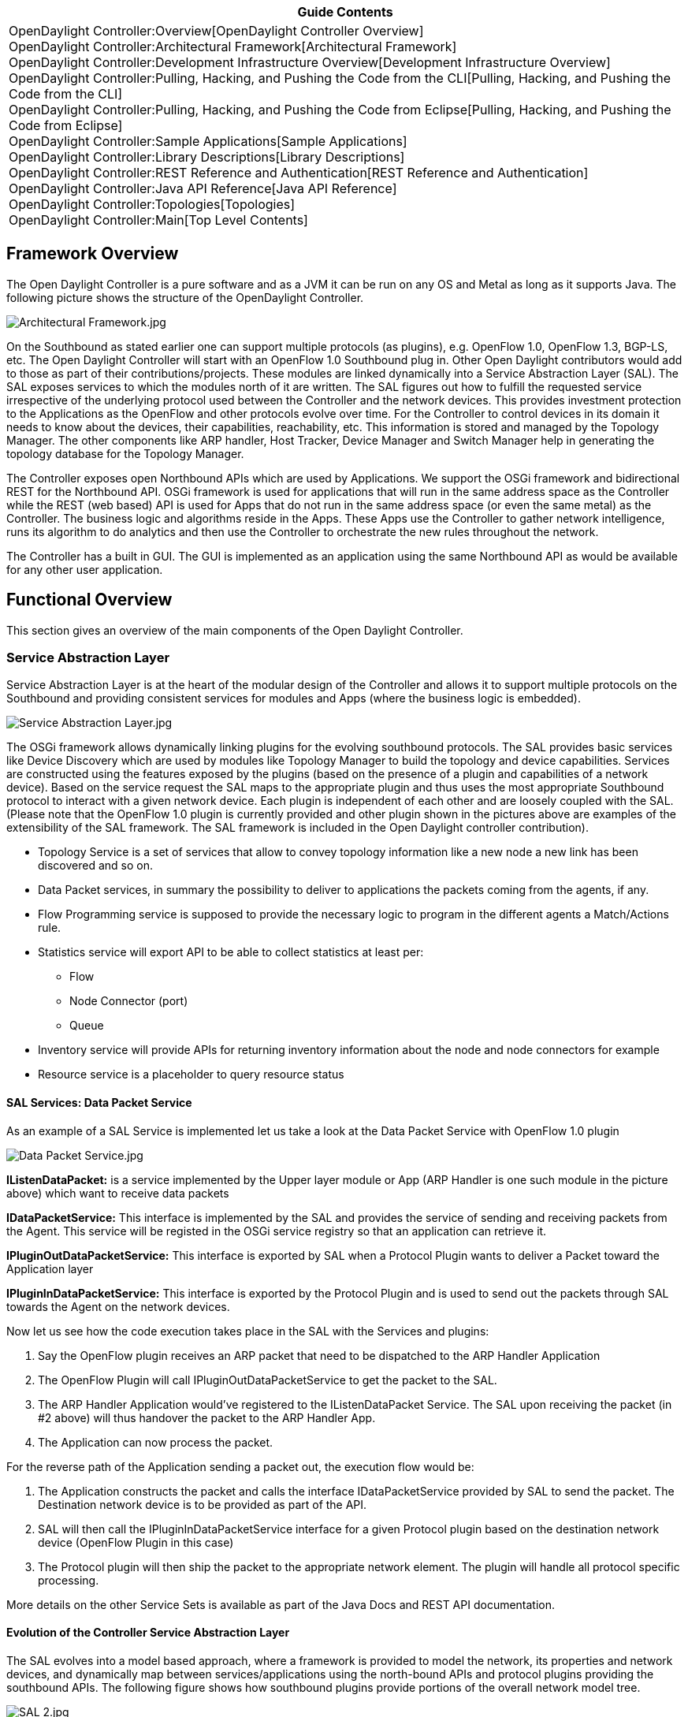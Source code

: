[cols="^",]
|=======================================================================
|*Guide Contents*

|OpenDaylight Controller:Overview[OpenDaylight Controller Overview] +
OpenDaylight Controller:Architectural Framework[Architectural
Framework] +
OpenDaylight Controller:Development Infrastructure Overview[Development
Infrastructure Overview] +
OpenDaylight Controller:Pulling, Hacking, and Pushing the Code from the CLI[Pulling,
Hacking, and Pushing the Code from the CLI] +
OpenDaylight Controller:Pulling, Hacking, and Pushing the Code from Eclipse[Pulling,
Hacking, and Pushing the Code from Eclipse] +
OpenDaylight Controller:Sample Applications[Sample Applications] +
OpenDaylight Controller:Library Descriptions[Library Descriptions] +
OpenDaylight Controller:REST Reference and Authentication[REST Reference
and Authentication] +
OpenDaylight Controller:Java API Reference[Java API Reference] +
OpenDaylight Controller:Topologies[Topologies] +
OpenDaylight Controller:Main[Top Level Contents]
|=======================================================================

[[framework-overview]]
== Framework Overview

The Open Daylight Controller is a pure software and as a JVM it can be
run on any OS and Metal as long as it supports Java. The following
picture shows the structure of the OpenDaylight Controller.

image:Architectural Framework.jpg[Architectural Framework.jpg,title="Architectural Framework.jpg"]

On the Southbound as stated earlier one can support multiple protocols
(as plugins), e.g. OpenFlow 1.0, OpenFlow 1.3, BGP-LS, etc. The Open
Daylight Controller will start with an OpenFlow 1.0 Southbound plug in.
Other Open Daylight contributors would add to those as part of their
contributions/projects. These modules are linked dynamically into a
Service Abstraction Layer (SAL). The SAL exposes services to which the
modules north of it are written. The SAL figures out how to fulfill the
requested service irrespective of the underlying protocol used between
the Controller and the network devices. This provides investment
protection to the Applications as the OpenFlow and other protocols
evolve over time. For the Controller to control devices in its domain it
needs to know about the devices, their capabilities, reachability, etc.
This information is stored and managed by the Topology Manager. The
other components like ARP handler, Host Tracker, Device Manager and
Switch Manager help in generating the topology database for the Topology
Manager.

The Controller exposes open Northbound APIs which are used by
Applications. We support the OSGi framework and bidirectional REST for
the Northbound API. OSGi framework is used for applications that will
run in the same address space as the Controller while the REST (web
based) API is used for Apps that do not run in the same address space
(or even the same metal) as the Controller. The business logic and
algorithms reside in the Apps. These Apps use the Controller to gather
network intelligence, runs its algorithm to do analytics and then use
the Controller to orchestrate the new rules throughout the network.

The Controller has a built in GUI. The GUI is implemented as an
application using the same Northbound API as would be available for any
other user application.

[[functional-overview]]
== Functional Overview

This section gives an overview of the main components of the Open
Daylight Controller.

[[service-abstraction-layer]]
=== Service Abstraction Layer

Service Abstraction Layer is at the heart of the modular design of the
Controller and allows it to support multiple protocols on the Southbound
and providing consistent services for modules and Apps (where the
business logic is embedded).

image:Service Abstraction Layer.jpg[Service Abstraction Layer.jpg,title="Service Abstraction Layer.jpg"]

The OSGi framework allows dynamically linking plugins for the evolving
southbound protocols. The SAL provides basic services like Device
Discovery which are used by modules like Topology Manager to build the
topology and device capabilities. Services are constructed using the
features exposed by the plugins (based on the presence of a plugin and
capabilities of a network device). Based on the service request the SAL
maps to the appropriate plugin and thus uses the most appropriate
Southbound protocol to interact with a given network device. Each plugin
is independent of each other and are loosely coupled with the SAL.
(Please note that the OpenFlow 1.0 plugin is currently provided and
other plugin shown in the pictures above are examples of the
extensibility of the SAL framework. The SAL framework is included in the
Open Daylight controller contribution).

* Topology Service is a set of services that allow to convey topology
information like a new node a new link has been discovered and so on.
* Data Packet services, in summary the possibility to deliver to
applications the packets coming from the agents, if any.
* Flow Programming service is supposed to provide the necessary logic to
program in the different agents a Match/Actions rule.
* Statistics service will export API to be able to collect statistics at
least per:
** Flow
** Node Connector (port)
** Queue
* Inventory service will provide APIs for returning inventory
information about the node and node connectors for example
* Resource service is a placeholder to query resource status

[[sal-services-data-packet-service]]
==== SAL Services: Data Packet Service

As an example of a SAL Service is implemented let us take a look at the
Data Packet Service with OpenFlow 1.0 plugin

image:Data Packet Service.jpg[Data Packet Service.jpg,title="Data Packet Service.jpg"]

*IListenDataPacket:* is a service implemented by the Upper layer module
or App (ARP Handler is one such module in the picture above) which want
to receive data packets

*IDataPacketService:* This interface is implemented by the SAL and
provides the service of sending and receiving packets from the Agent.
This service will be registed in the OSGi service registry so that an
application can retrieve it.

*IPluginOutDataPacketService:* This interface is exported by SAL when a
Protocol Plugin wants to deliver a Packet toward the Application layer

*IPluginInDataPacketService:* This interface is exported by the Protocol
Plugin and is used to send out the packets through SAL towards the Agent
on the network devices.

Now let us see how the code execution takes place in the SAL with the
Services and plugins:

1.  Say the OpenFlow plugin receives an ARP packet that need to be
dispatched to the ARP Handler Application
2.  The OpenFlow Plugin will call IPluginOutDataPacketService to get the
packet to the SAL.
3.  The ARP Handler Application would’ve registered to the
IListenDataPacket Service. The SAL upon receiving the packet (in #2
above) will thus handover the packet to the ARP Handler App.
4.  The Application can now process the packet.

For the reverse path of the Application sending a packet out, the
execution flow would be:

1.  The Application constructs the packet and calls the interface
IDataPacketService provided by SAL to send the packet. The Destination
network device is to be provided as part of the API.
2.  SAL will then call the IPluginInDataPacketService interface for a
given Protocol plugin based on the destination network device (OpenFlow
Plugin in this case)
3.  The Protocol plugin will then ship the packet to the appropriate
network element. The plugin will handle all protocol specific
processing.

More details on the other Service Sets is available as part of the Java
Docs and REST API documentation.

[[evolution-of-the-controller-service-abstraction-layer]]
==== Evolution of the Controller Service Abstraction Layer

The SAL evolves into a model based approach, where a framework is
provided to model the network, its properties and network devices, and
dynamically map between services/applications using the north-bound APIs
and protocol plugins providing the southbound APIs. The following figure
shows how southbound plugins provide portions of the overall network
model tree.

image:SAL 2.jpg[SAL 2.jpg,title="SAL 2.jpg"]

The following figure shows how applications can access information in
the network model through northbound APIs.

image:SAL NB Plugins.jpg[SAL NB Plugins.jpg,title="SAL NB Plugins.jpg"]

For more information, see
OpenDaylight_Controller:Model-Driven_Controller_Service_Abstraction_Layer[Model-Driven
Controller Service Abstraction Layer].

[[switch-manager]]
=== Switch Manager

The Switch Manager API holds the details of the network element. As a
network element is discovered, its attributes (e.g. what switch/router
it is, SW version, capabilities, etc.) are stored in the data base by
the Switch Manager

[[gui]]
=== GUI

The GUI is implemented as an APP and uses the NB REST API to interact
with the other modules of the Controller. This architecture thus ensures
that whatever is possible with the GUI is also available via REST API
and thus the Controller can be integrated easily into other management
or orchestration systems.

[[high-availability]]
=== High Availability

The Open Daylight Controller supports a Cluster based High Availability
model. There are several instances of the Open Daylight Controller which
logically act as one logical controller. This not only gives a fine
grain redundancy but also allows a scale-out model for linear
scalability. To make the Controller highly available, we need to add
resilience at:

* Controller level, by adding 1 or more controller instances in
clustered fashion
* Make sure the Open Flow enabled switches (OF-S elements) are
multi-homed to multiple instances of the controller
* Make sure the applications are multi-homed to the controller instances

The OF enabled Switches connect to two or more instances of the
Controller via persistent point-to-point TCP/IP connection. On the
northbound side the interaction between the controller and the
applications is done via RESTful webservices for all the
Request-Response type of interaction, being those based on HTTP and
being HTTP based on non-persistent connections between the server and
the client, it's possible to leverage all the high-available techniques
used to give resilience on the WEB, like:

* Provide the cluster of controller with a virtual IP to be reached via
an anycast type of solution
* Have the APP to talk to the cluster after a DNS request is done using
a http://en.wikipedia.org/wiki/Round-robin_DNS[DNS round-robin
technique]
* Deploy between the APPs and the cluster of controller an HTTP
load-balancer that can then not only be used to provided resilience but
also distributed the workload accordinly to the URL requested.

The interaction between the Controller(s) and the Open-Flow enabled
switches is essentially to have one Openflow switch multi-homed to
multiple controller, so if one of the controller goes down another is
ready to controll the switch. This interaction has already been
specified in the openflow 1.2 specifications in particular
https://www.opennetworking.org/images/stories/downloads/openflow/openflow-spec-v1.2.pdf[Section
6.3 of Openflow 1.2 specifications]. To summarize it when having
multiple controllers connected to one switch, the openflow 1.2
specification specify two mode of operations:

1.  Equal interaction: in this case all the controllers have read/write
access to the switch, which means they have to syncronize in order no to
step on each other feet.
2.  Master/Slave interaction: in this case there will be one master and
multiple slaves (there could be still multiple equal as well)

In our case given we syncronize internally among the controller via the
controller-to-controller interaction, we can use either methodology,
however in case of Master/Slave we get the benefit that in case of race
conditions, the switch will accept orders from only one controller
(guaranteed) so it seems a safer bet. However with OF 1.0 only the above
dual homing is not available so a suggestion is to implement
multi-homing as vendor extensions on OF 1.0 switches (cherry-pick the
messages as specified in section "A.3.9 Role Request Message" of the OF
1.2 specification and encapsulate those in OpenFlow 1.0 Vendor messages
as specified in
https://www.opennetworking.org/images/stories/downloads/openflow/openflow-spec-v1.0.0.pdf[section
5.5.4 Vendor of OF 1.0 specs].)

For Controller (instance) to Controller (instance) interaction one needs
to synchronize the following information amongst the instances:

1.  Topology in-memory database
2.  Switch and Host tracking database
3.  Configuration files
4.  Master controller for a given OF switch, this could simply be based
on simple metric like the highest IP address controller takes the master
role, with designated backup being the next higest IP address.
5.  User database

It is assumed that the path calculation on each node can happen
independently. If consistency is desired then we should include the
paths in the information that need to be synchronized.

Apps using REST API use non-persistent connections between the App and
the Controller (instance), which means that if a Controller instance
goes down the App will reestablish a new connection on the next
transaction. If the failure happens in the middle of a transaction then
there will be an HTTP error and appropriate corrective action is taken.

In case an App uses the OSGi framework then the App is running on one of
the instances of the Controller. If that Controller instance goes down,
the App goes down with it. However, it is the responsibility of the App
to ensure its’ own resiliency by having multiple instances and providing
its own state synchronization between the instances.

The Controller provides Clustering Services which the Controller modules
can use to get state and event synchronization. It also provides a
transaction API to maintain transactions across the nodes in a cluster.

Category:OpenDaylight Controller[Category:OpenDaylight Controller]
